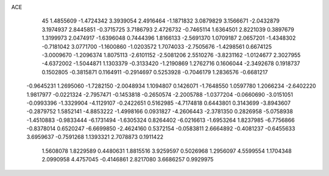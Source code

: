 ACE                                                                             
   45
   1.4855609  -1.4724342   3.3939054   2.4916464  -1.1871832   3.0879829
   3.1566671  -2.0432879   3.1974937   2.8445851  -0.3715725   3.7186793
   2.4726732  -0.7465114   1.6364501   2.8221039   0.3897679   1.3199973
   2.0474917  -1.6396048   0.7444396   1.8166133  -2.5691370   1.0709187
   2.0657201  -1.4348302  -0.7181042   3.0771700  -1.1600860  -1.0203572
   1.7074033  -2.7505676  -1.4298561   0.6674125  -3.0009670  -1.2096374
   1.8075113  -2.6101152  -2.5081206   2.5510276  -3.8231162  -1.0124677
   2.3027955  -4.6372002  -1.5044871   1.1303379  -0.3133420  -1.2190869
   1.2762716   0.1606044  -2.3492678   0.1918737   0.1502805  -0.3815871
   0.1164911  -0.2914697   0.5253928  -0.7046179   1.2836576  -0.6681217
  -0.9645231   1.2695060  -1.7282150  -2.0048934   1.1094807   0.1426071
  -1.7648550   1.0597780   1.2066234  -2.6402220   1.9817977  -0.0221324
  -2.7957471  -0.1453818  -0.2650574  -2.2005788  -1.0377204  -0.0660690
  -3.0151051  -0.0993396  -1.3329904  -4.1129107  -0.2422651   0.5162985
  -4.7174818   0.6443801   0.3143699  -3.8943607  -0.2879752   1.5852141
  -4.8853222  -1.4998166   0.0931827  -4.2606443  -2.3781350   0.2826958
  -5.0758938  -1.4510883  -0.9833444  -6.1731494  -1.6305324   0.8264402
  -6.0216613  -1.6953264   1.8237985  -6.7756866  -0.8378014   0.6520247
  -6.6699850  -2.4624160   0.5372154  -0.0583811   2.6664892  -0.4081237
  -0.6455633   3.6959637  -0.7591268   1.1393321   2.7078873   0.1911422
   1.5608078   1.8229589   0.4480631   1.8815516   3.9259597   0.5026968
   1.2956097   4.5599554   1.1704348   2.0990958   4.4757045  -0.4146861
   2.8217080   3.6686257   0.9929975
